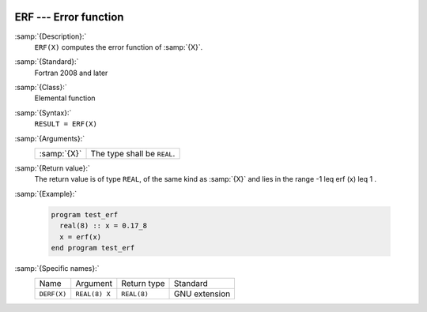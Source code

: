   .. _erf:

ERF --- Error function 
***********************

.. index:: ERF

.. index:: error function

:samp:`{Description}:`
  ``ERF(X)`` computes the error function of :samp:`{X}`.

:samp:`{Standard}:`
  Fortran 2008 and later

:samp:`{Class}:`
  Elemental function

:samp:`{Syntax}:`
  ``RESULT = ERF(X)``

:samp:`{Arguments}:`
  ===========  ===========================
  :samp:`{X}`  The type shall be ``REAL``.
  ===========  ===========================

:samp:`{Return value}:`
  The return value is of type ``REAL``, of the same kind as
  :samp:`{X}` and lies in the range -1 \leq erf (x) \leq 1 .

:samp:`{Example}:`

  .. code-block:: fortran

    program test_erf
      real(8) :: x = 0.17_8
      x = erf(x)
    end program test_erf

:samp:`{Specific names}:`
  ===========  =============  ===========  =============
  Name         Argument       Return type  Standard
  ``DERF(X)``  ``REAL(8) X``  ``REAL(8)``  GNU extension
  ===========  =============  ===========  =============
